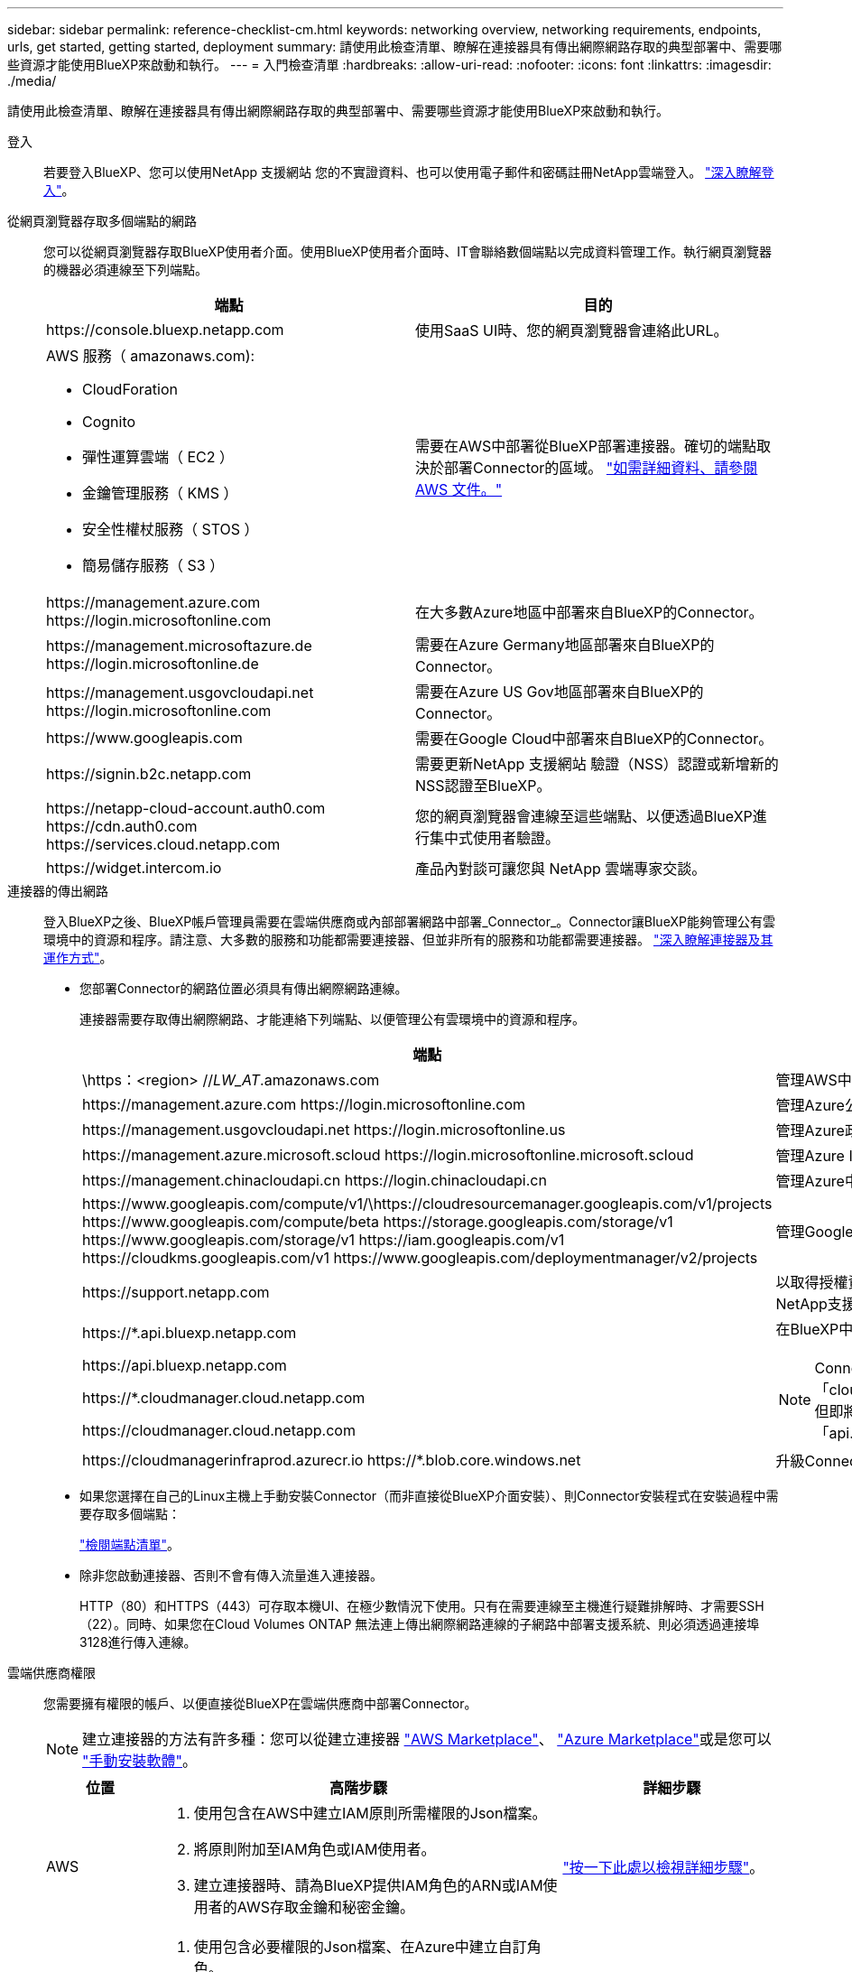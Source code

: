 ---
sidebar: sidebar 
permalink: reference-checklist-cm.html 
keywords: networking overview, networking requirements, endpoints, urls, get started, getting started, deployment 
summary: 請使用此檢查清單、瞭解在連接器具有傳出網際網路存取的典型部署中、需要哪些資源才能使用BlueXP來啟動和執行。 
---
= 入門檢查清單
:hardbreaks:
:allow-uri-read: 
:nofooter: 
:icons: font
:linkattrs: 
:imagesdir: ./media/


[role="lead"]
請使用此檢查清單、瞭解在連接器具有傳出網際網路存取的典型部署中、需要哪些資源才能使用BlueXP來啟動和執行。

登入:: 若要登入BlueXP、您可以使用NetApp 支援網站 您的不實證資料、也可以使用電子郵件和密碼註冊NetApp雲端登入。 link:task-logging-in.html["深入瞭解登入"]。
從網頁瀏覽器存取多個端點的網路:: 您可以從網頁瀏覽器存取BlueXP使用者介面。使用BlueXP使用者介面時、IT會聯絡數個端點以完成資料管理工作。執行網頁瀏覽器的機器必須連線至下列端點。
+
--
[cols="2*"]
|===
| 端點 | 目的 


| \https://console.bluexp.netapp.com | 使用SaaS UI時、您的網頁瀏覽器會連絡此URL。 


 a| 
AWS 服務（ amazonaws.com):

* CloudForation
* Cognito
* 彈性運算雲端（ EC2 ）
* 金鑰管理服務（ KMS ）
* 安全性權杖服務（ STOS ）
* 簡易儲存服務（ S3 ）

| 需要在AWS中部署從BlueXP部署連接器。確切的端點取決於部署Connector的區域。 https://docs.aws.amazon.com/general/latest/gr/rande.html["如需詳細資料、請參閱 AWS 文件。"^] 


| \https://management.azure.com \https://login.microsoftonline.com | 在大多數Azure地區中部署來自BlueXP的Connector。 


| \https://management.microsoftazure.de \https://login.microsoftonline.de | 需要在Azure Germany地區部署來自BlueXP的Connector。 


| \https://management.usgovcloudapi.net \https://login.microsoftonline.com | 需要在Azure US Gov地區部署來自BlueXP的Connector。 


| \https://www.googleapis.com | 需要在Google Cloud中部署來自BlueXP的Connector。 


| \https://signin.b2c.netapp.com | 需要更新NetApp 支援網站 驗證（NSS）認證或新增新的NSS認證至BlueXP。 


| \https://netapp-cloud-account.auth0.com \https://cdn.auth0.com \https://services.cloud.netapp.com | 您的網頁瀏覽器會連線至這些端點、以便透過BlueXP進行集中式使用者驗證。 


| \https://widget.intercom.io | 產品內對談可讓您與 NetApp 雲端專家交談。 
|===
--
連接器的傳出網路:: 登入BlueXP之後、BlueXP帳戶管理員需要在雲端供應商或內部部署網路中部署_Connector_。Connector讓BlueXP能夠管理公有雲環境中的資源和程序。請注意、大多數的服務和功能都需要連接器、但並非所有的服務和功能都需要連接器。 link:concept-connectors.html["深入瞭解連接器及其運作方式"]。
+
--
* 您部署Connector的網路位置必須具有傳出網際網路連線。
+
連接器需要存取傳出網際網路、才能連絡下列端點、以便管理公有雲環境中的資源和程序。

+
[cols="2*"]
|===
| 端點 | 目的 


| \https：<region> //__LW_AT__.amazonaws.com | 管理AWS中的資源。 


| \https://management.azure.com \https://login.microsoftonline.com | 管理Azure公共區域的資源。 


| \https://management.usgovcloudapi.net \https://login.microsoftonline.us | 管理Azure政府區域的資源。 


| \https://management.azure.microsoft.scloud \https://login.microsoftonline.microsoft.scloud | 管理Azure IL6區域的資源。 


| \https://management.chinacloudapi.cn \https://login.chinacloudapi.cn | 管理Azure中國地區的資源。 


| \https://www.googleapis.com/compute/v1/\https://cloudresourcemanager.googleapis.com/v1/projects \https://www.googleapis.com/compute/beta \https://storage.googleapis.com/storage/v1 \https://www.googleapis.com/storage/v1 \https://iam.googleapis.com/v1 \https://cloudkms.googleapis.com/v1 \https://www.googleapis.com/deploymentmanager/v2/projects | 管理Google Cloud中的資源。 


| \https://support.netapp.com | 以取得授權資訊、並將AutoSupport 資訊傳送給NetApp支援部門。 


 a| 
\https://*.api.bluexp.netapp.com

\https://api.bluexp.netapp.com

\https://*.cloudmanager.cloud.netapp.com

\https://cloudmanager.cloud.netapp.com
 a| 
在BlueXP中提供SaaS功能與服務。


NOTE: Connector目前正在聯絡「cloudmanager.cloud.netapp.com"」、但即將推出的版本將會開始聯絡「api.bluexp.netapp.com"」。



| \https://cloudmanagerinfraprod.azurecr.io \https://*.blob.core.windows.net | 升級Connector及其Docker元件。 
|===
* 如果您選擇在自己的Linux主機上手動安裝Connector（而非直接從BlueXP介面安裝）、則Connector安裝程式在安裝過程中需要存取多個端點：
+
link:task-installing-linux.html["檢閱端點清單"]。

* 除非您啟動連接器、否則不會有傳入流量進入連接器。
+
HTTP（80）和HTTPS（443）可存取本機UI、在極少數情況下使用。只有在需要連線至主機進行疑難排解時、才需要SSH（22）。同時、如果您在Cloud Volumes ONTAP 無法連上傳出網際網路連線的子網路中部署支援系統、則必須透過連接埠3128進行傳入連線。



--
雲端供應商權限:: 您需要擁有權限的帳戶、以便直接從BlueXP在雲端供應商中部署Connector。
+
--

NOTE: 建立連接器的方法有許多種：您可以從建立連接器 link:task-launching-aws-mktp.html["AWS Marketplace"]、 link:task-launching-azure-mktp.html["Azure Marketplace"]或是您可以 link:task-installing-linux.html["手動安裝軟體"]。

[cols="15,55,30"]
|===
| 位置 | 高階步驟 | 詳細步驟 


| AWS  a| 
. 使用包含在AWS中建立IAM原則所需權限的Json檔案。
. 將原則附加至IAM角色或IAM使用者。
. 建立連接器時、請為BlueXP提供IAM角色的ARN或IAM使用者的AWS存取金鑰和秘密金鑰。

| link:task-creating-connectors-aws.html["按一下此處以檢視詳細步驟"]。 


| Azure  a| 
. 使用包含必要權限的Json檔案、在Azure中建立自訂角色。
. 將角色指派給將從BlueXP建立Connector的使用者。
. 當您建立Connector時、請使用具有所需權限的Microsoft帳戶（Microsoft擁有並裝載的登入提示）登入。

| link:task-creating-connectors-azure.html["按一下此處以檢視詳細步驟"]。 


| Google Cloud  a| 
. 使用Yaml檔案、其中包含在Google Cloud中建立自訂角色所需的權限。
. 將該角色附加至將從BlueXP建立Connector的使用者。
. 如果您打算使用Cloud Volumes ONTAP 此功能、請設定具有所需權限的服務帳戶。
. 啟用Google Cloud API。
. 當您建立Connector時、請使用具有所需權限的Google帳戶登入（登入提示由Google擁有並裝載）。

| link:task-creating-connectors-gcp.html["按一下此處以檢視詳細步驟"]。 
|===
--
個別服務的網路功能:: 完成設定之後、您就可以開始使用BlueXP提供的服務。請注意、每項服務都有自己的網路需求。如需詳細資料、請參閱下列頁面。
+
--
* https://docs.netapp.com/us-en/cloud-manager-cloud-volumes-ontap/reference-networking-aws.html["AWS 適用的 Cloud Volumes ONTAP"^]
* https://docs.netapp.com/us-en/cloud-manager-cloud-volumes-ontap/reference-networking-azure.html["適用於 Azure Cloud Volumes ONTAP"^]
* https://docs.netapp.com/us-en/cloud-manager-cloud-volumes-ontap/reference-networking-gcp.html["適用於 GCP Cloud Volumes ONTAP"^]
* https://docs.netapp.com/us-en/cloud-manager-replication/task-replicating-data.html["資料複寫 ONTAP 功能"^]
* https://docs.netapp.com/us-en/cloud-manager-data-sense/index.html["部署Cloud Data Sense"^]
* https://docs.netapp.com/us-en/cloud-manager-ontap-onprem/task-discovering-ontap.html["內部 ONTAP 部署的叢集"^]
* https://docs.netapp.com/us-en/cloud-manager-tiering/index.html["雲端分層"^]
* https://docs.netapp.com/us-en/cloud-manager-backup-restore/index.html["雲端備份"^]


--

